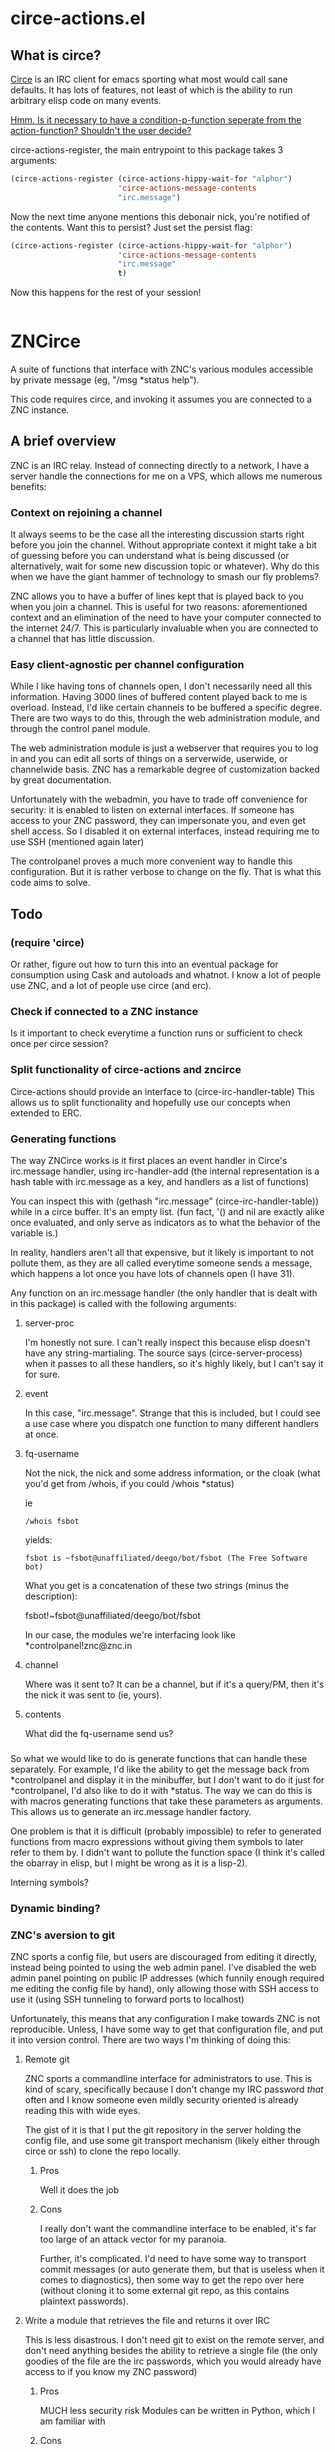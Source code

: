 * circe-actions.el
** What is circe?
[[https://github.com/jorgenschaefer/circe][Circe]] is an IRC client for emacs sporting what most would call sane defaults. It has lots of features, not least of which is the ability to run arbitrary elisp code on many events. 

_Hmm. Is it necessary to have a condition-p-function seperate from the action-function? Shouldn't the user decide?_

circe-actions-register, the main entrypoint to this package takes 3 arguments:

#+BEGIN_SRC emacs-lisp
  (circe-actions-register (circe-actions-hippy-wait-for "alphor")
                          'circe-actions-message-contents
                          "irc.message")
#+END_SRC

Now the next time anyone mentions this debonair nick, you're notified of the contents. Want this to persist? Just set the persist flag:

#+BEGIN_SRC emacs-lisp
  (circe-actions-register (circe-actions-hippy-wait-for "alphor")
                          'circe-actions-message-contents
                          "irc.message"
                          t)
#+END_SRC

Now this happens for the rest of your session!



#+BEGIN_SRC emacs-lisp

#+END_SRC


* ZNCirce
A suite of functions that interface with ZNC's various modules accessible by private message (eg, "/msg *status help").

This code requires circe, and invoking it assumes you are connected to a ZNC instance.
** A brief overview
ZNC is an IRC relay. Instead of connecting directly to a network, I have a server handle the connections for me on a VPS, which allows me numerous benefits:
*** Context on rejoining a channel
It always seems to be the case all the interesting discussion starts right before you join the channel. Without appropriate context it might take a bit of guessing before you can understand what is being discussed (or alternatively, wait for some new discussion topic or whatever). Why do this when we have the giant hammer of technology to smash our fly problems?

ZNC allows you to have a buffer of lines kept that is played back to you when you join a channel. This is useful for two reasons: aforementioned context and an elimination of the need to have your computer connected to the internet 24/7. This is particularly invaluable when you are connected to a channel that has little discussion.
*** Easy client-agnostic per channel configuration
While I like having tons of channels open, I don't necessarily need all this information. Having 3000 lines of buffered content played back to me is overload. Instead, I'd like certain channels to be buffered a specific degree. There are two ways to do this, through the web administration module, and through the control panel module.

The web administration module is just a webserver that requires you to log in and you can edit all sorts of things on a serverwide, userwide, or channelwide basis. ZNC has a remarkable degree of customization backed by great documentation.

Unfortunately with the webadmin, you have to trade off convenience for security: it is enabled to listen on external interfaces. If someone has access to your ZNC password, they can impersonate you, and even get shell access. So I disabled it on external interfaces, instead requiring me to use SSH (mentioned again later)

The controlpanel proves a much more convenient way to handle this configuration. But it is rather verbose to change on the fly. That is what this code aims to solve.

** Todo
*** (require 'circe)
Or rather, figure out how to turn this into an eventual package for consumption using Cask and autoloads and whatnot. I know a lot of people use ZNC, and a lot of people use circe (and erc).
*** Check if connected to a ZNC instance 
Is it important to check everytime a function runs or sufficient to check once per circe session?
*** Split functionality of circe-actions and zncirce
Circe-actions should provide an interface to (circe-irc-handler-table)
This allows us to split functionality and hopefully use our concepts when extended to ERC.

*** Generating functions
The way ZNCirce works is it first places an event handler in Circe's irc.message handler, using irc-handler-add (the internal representation is a hash table with irc.message as a key, and handlers as a list of functions)

You can inspect this with (gethash "irc.message" (circe-irc-handler-table)) while in a circe buffer. It's an empty list. (fun fact, '() and nil are exactly alike once evaluated, and only serve as indicators as to what the behavior of the variable is.)

In reality, handlers aren't all that expensive, but it likely is important to not pollute them, as they are all called everytime someone sends a message, which happens a lot once you have lots of channels open (I have 31).

Any function on an irc.message handler (the only handler that is dealt with in this package) is called with the following arguments:

**** server-proc
I'm honestly not sure. I can't really inspect this because elisp doesn't have any string-martialing. The source says (circe-server-process) when it passes to all these handlers, so it's highly likely, but I can't say it for sure.

**** event
In this case, "irc.message". Strange that this is included, but I could see a use case where you dispatch one function to many different handlers at once.
**** fq-username
Not the nick, the nick and some address information, or the cloak (what you'd get from /whois, if you could /whois *status)

ie 
#+BEGIN_SRC 
/whois fsbot
#+END_SRC
yields:
#+BEGIN_SRC 
fsbot is ~fsbot@unaffiliated/deego/bot/fsbot (The Free Software bot)
#+END_SRC

What you get is a concatenation of these two strings (minus the description):

fsbot!~fsbot@unaffiliated/deego/bot/fsbot

In our case, the modules we're interfacing look like *controlpanel!znc@znc.in
**** channel
Where was it sent to? It can be a channel, but if it's a query/PM, then it's the nick it was sent to (ie, yours).

**** contents
What did the fq-username send us?
*** 

So what we would like to do is generate functions that can handle these separately. For example, I'd like the ability to get the message back from *controlpanel and display it in the minibuffer, but I don't want to do it just for *controlpanel, I'd also like to do it with *status. The way we can do this is with macros generating functions that take these parameters as arguments. This allows us to generate an irc.message handler factory.

One problem is that it is difficult (probably impossible) to refer to generated functions from macro expressions without giving them symbols to later refer to them by. I didn't want to pollute the function space (I think it's called the obarray in elisp, but I might be wrong as it is a lisp-2). 

Interning symbols?
*** Dynamic binding?

*** ZNC's aversion to git
ZNC sports a config file, but users are discouraged from editing it directly, instead being pointed to using the web admin panel. I've disabled the web admin panel pointing on public IP addresses (which funnily enough required me editing the config file by hand), only allowing those with SSH access to use it (using SSH tunneling to forward ports to localhost)

Unfortunately, this means that any configuration I make towards ZNC is not reproducible. Unless, I have some way to get that configuration file, and put it into version control. There are two ways I'm thinking of doing this:

**** Remote git
ZNC sports a commandline interface for administrators to use. This is kind of scary, specifically because I don't change my IRC password /that/ often and I know someone even mildly security oriented is already reading this with wide eyes.

The gist of it is that I put the git repository in the server holding the config file, and use some git transport mechanism (likely either through circe or ssh) to clone the repo locally.

***** Pros
Well it does the job

***** Cons
I really don't want the commandline interface to be enabled, it's far too large of an attack vector for my paranoia.

Further, it's complicated. I'd need to have some way to transport commit messages (or auto generate them, but that is useless when it comes to diagnostics), then some way to get the repo over here (without cloning it to some external git repo, as this contains plaintext passwords).

**** Write a module that retrieves the file and returns it over IRC
This is less disastrous. I don't need git to exist on the remote server, and don't need anything besides the ability to retrieve a single file (the only goodies of the file are the irc passwords, which you would already have access to if you know my ZNC password)

***** Pros
MUCH less security risk
Modules can be written in Python, which I am familiar with

***** Cons
None. Ha!





